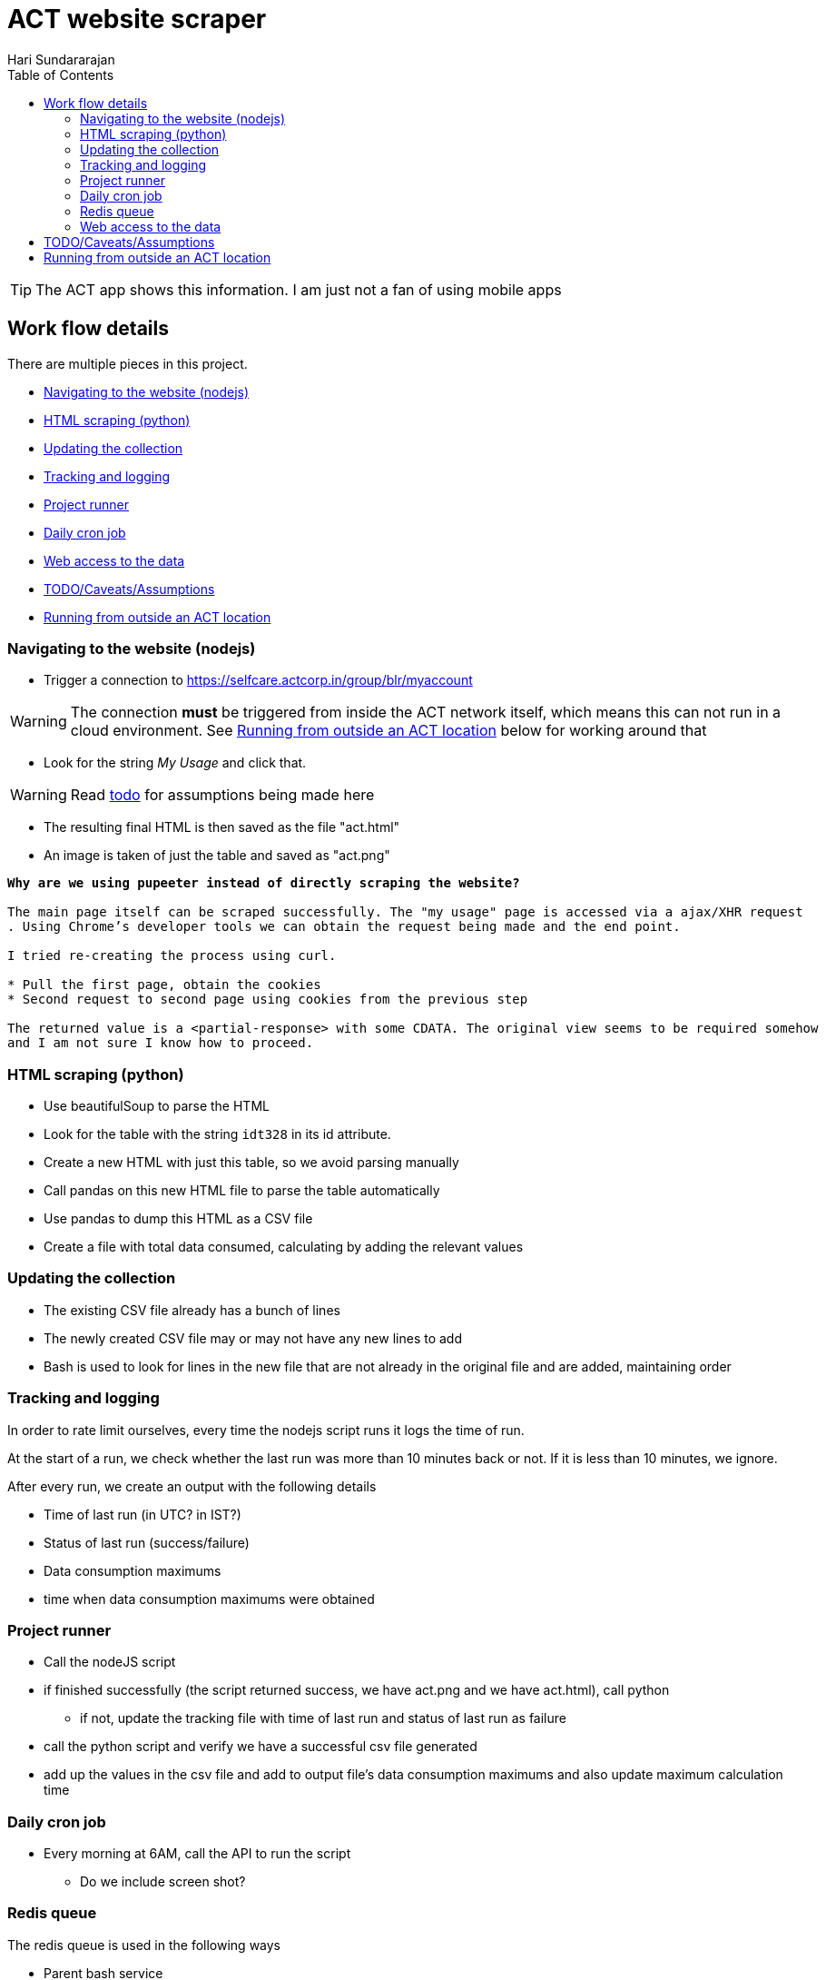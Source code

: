 = ACT website scraper
Hari Sundararajan
:toc:
:icons: font
:act: https://selfcare.actcorp.in/group/blr/myaccount


TIP: The ACT app shows this information. I am just not a fan of using mobile apps

== Work flow details

There are multiple pieces in this project.

* <<navigation>>
* <<scraping>>
* <<csv-update>>
* <<tracked-data>>
* <<runner>>
* <<daily-email>>
* <<web-access>>
* <<TODO>>
* <<outside-ACT>>

[[navigation]]
=== Navigating to the website (nodejs)

* Trigger a connection to {act}

WARNING: The connection *must* be triggered from inside the ACT network itself, which
means this can not run in a cloud environment. See <<outside-ACT>> below for working around that

* Look for the string _My Usage_ and click that.

WARNING: Read <<TODO, todo>> for assumptions being made here

* The resulting final HTML is then saved as the file "act.html"
* An image is taken of just the table and saved as "act.png"


[verse]
____
*Why are we using pupeeter instead of directly scraping the website?*

The main page itself can be scraped successfully. The "my usage" page is accessed via a ajax/XHR request
. Using Chrome's developer tools we can obtain the request being made and the end point.

I tried re-creating the process using curl.

* Pull the first page, obtain the cookies
* Second request to second page using cookies from the previous step

The returned value is a <partial-response> with some CDATA. The original view seems to be required somehow
and I am not sure I know how to proceed.
____

[[scraping]]
=== HTML scraping (python)

* Use beautifulSoup to parse the HTML
* Look for the table with the string `idt328` in its id attribute.
* Create a new HTML with just this table, so we avoid parsing manually
* Call pandas on this new HTML file to parse the table automatically
* Use pandas to dump this HTML as a CSV file
* Create a file with total data consumed, calculating by adding the relevant values


[[csv-update]]
=== Updating the collection

* The existing CSV file already has a bunch of lines
* The newly created CSV file may or may not have any new lines to add
* Bash is used to look for lines in the new file that are not already in the original
file and are added, maintaining order

[[tracked-data]]
=== Tracking and logging

In order to rate limit ourselves, every time the nodejs script runs it logs
the time of run.

At the start of a run, we check whether the last run was more than 10 minutes back
or not. If it is less than 10 minutes, we ignore.

After every run, we create an output with the following details

* Time of last run (in UTC? in IST?)
* Status of last run (success/failure)
* Data consumption maximums
* time when data consumption maximums were obtained

[[runner]]
=== Project runner

* Call the nodeJS script
* if finished successfully (the script returned success, we have act.png and we have act.html), call python
** if not, update the tracking file with time of last run and status of last run as failure
* call the python script and verify we have a successful csv file generated
* add up the values in the csv file and add to output file's data consumption maximums
  and also update maximum calculation time


[[daily-email]]
=== Daily cron job

* Every morning at 6AM, call the API to run the script
** Do we include screen shot?

[[redis-queue]]
=== Redis queue
The redis queue is used in the following ways

* Parent bash service
** blocking pop on `queue`
** when a pop happens, look at `last_start_time` , if difference with current time is more than 10 minutes
trigger a start

* Runner script
** at start, set `running` to 1
** at start, set `last_start_time` to current

[[python-redis]]
* Python backend
** if `running` is set to 1, return "running"
** if `last_start_time` differs by more than 10 minutes, return "triggering" and add to `queue`
** if `last_start_time` differs by less than 10 minutes, return "recently ran"


[[web-access]]
=== Web access to the data

This is done using
* nginx for SSL termination/ reverse proxy
* python for back end
* redis for communication between back end and runner

* `/` returns the output file
* `/img` returns the image
* `/update` Do as described in <<python-redis, redis behavior>>

[[TODO]]
== TODO/Caveats/Assumptions

* Run the whole thing without reliance on NodeJS using python+selenium. That way,
we can run the entire project on the raspberry pi itself

* I am assuming that `+_ACTMyAccount_WAR_ACTMyAccountportlet_:j_idt35:j_idt43+` refers to
"My Details". A better way to do this would be to look for the string "my details" and find the
parent _div_ it is enclosed in

* Add the capability to support specifying a chrome path if required



[[outside-ACT]]
== Running from outside an ACT location

If this is being run from outside an ACT location, the connection must be "proxied" through
a machine at home. The proxy can be either a SOCKS proxy or a http proxy.

For my purpose, since I am running an always-on raspberry pi at home, I use ssh to
create a reverse tunnel that listens on the cloud instance, but connects to my raspberry
pi proxy (set up using proxypi). Then puppeteer is launched with a setting to connect
through this proxy

[verse]
____
*Why can't I run this entire project on my raspberry p*

The raspberry pi runs ARM v6 processor. nodeJS is not available for this processor.
An alternative would be to try selenium, which is listed in the TODO
____
